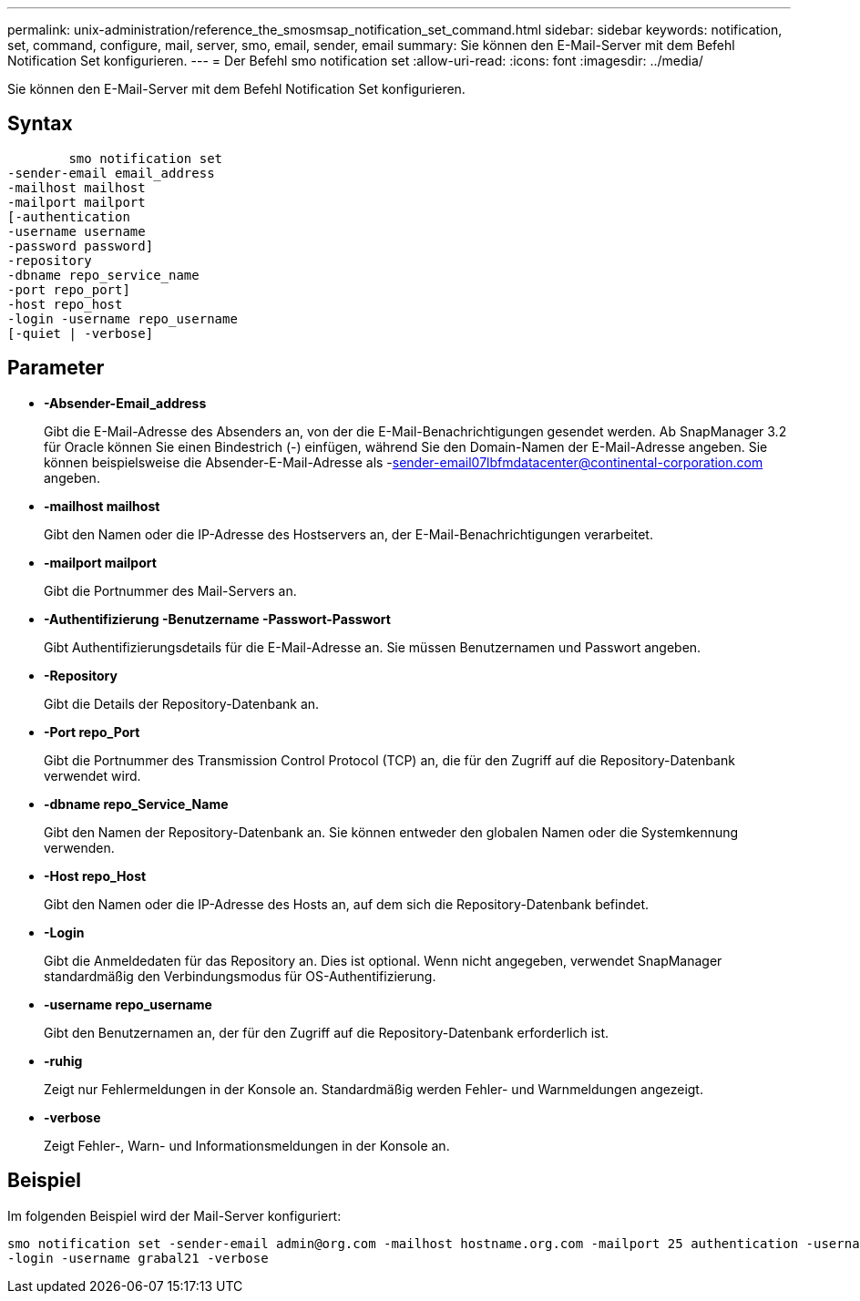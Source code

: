 ---
permalink: unix-administration/reference_the_smosmsap_notification_set_command.html 
sidebar: sidebar 
keywords: notification, set, command, configure, mail, server, smo, email, sender, email 
summary: Sie können den E-Mail-Server mit dem Befehl Notification Set konfigurieren. 
---
= Der Befehl smo notification set
:allow-uri-read: 
:icons: font
:imagesdir: ../media/


[role="lead"]
Sie können den E-Mail-Server mit dem Befehl Notification Set konfigurieren.



== Syntax

[listing]
----

        smo notification set
-sender-email email_address
-mailhost mailhost
-mailport mailport
[-authentication
-username username
-password password]
-repository
-dbname repo_service_name
-port repo_port]
-host repo_host
-login -username repo_username
[-quiet | -verbose]
----


== Parameter

* *-Absender-Email_address*
+
Gibt die E-Mail-Adresse des Absenders an, von der die E-Mail-Benachrichtigungen gesendet werden. Ab SnapManager 3.2 für Oracle können Sie einen Bindestrich (-) einfügen, während Sie den Domain-Namen der E-Mail-Adresse angeben. Sie können beispielsweise die Absender-E-Mail-Adresse als -sender-email07lbfmdatacenter@continental-corporation.com angeben.

* *-mailhost mailhost*
+
Gibt den Namen oder die IP-Adresse des Hostservers an, der E-Mail-Benachrichtigungen verarbeitet.

* *-mailport mailport*
+
Gibt die Portnummer des Mail-Servers an.

* *-Authentifizierung -Benutzername -Passwort-Passwort*
+
Gibt Authentifizierungsdetails für die E-Mail-Adresse an. Sie müssen Benutzernamen und Passwort angeben.

* *-Repository*
+
Gibt die Details der Repository-Datenbank an.

* *-Port repo_Port*
+
Gibt die Portnummer des Transmission Control Protocol (TCP) an, die für den Zugriff auf die Repository-Datenbank verwendet wird.

* *-dbname repo_Service_Name*
+
Gibt den Namen der Repository-Datenbank an. Sie können entweder den globalen Namen oder die Systemkennung verwenden.

* *-Host repo_Host*
+
Gibt den Namen oder die IP-Adresse des Hosts an, auf dem sich die Repository-Datenbank befindet.

* *-Login*
+
Gibt die Anmeldedaten für das Repository an. Dies ist optional. Wenn nicht angegeben, verwendet SnapManager standardmäßig den Verbindungsmodus für OS-Authentifizierung.

* *-username repo_username*
+
Gibt den Benutzernamen an, der für den Zugriff auf die Repository-Datenbank erforderlich ist.

* *-ruhig*
+
Zeigt nur Fehlermeldungen in der Konsole an. Standardmäßig werden Fehler- und Warnmeldungen angezeigt.

* *-verbose*
+
Zeigt Fehler-, Warn- und Informationsmeldungen in der Konsole an.





== Beispiel

Im folgenden Beispiel wird der Mail-Server konfiguriert:

[listing]
----
smo notification set -sender-email admin@org.com -mailhost hostname.org.com -mailport 25 authentication -username davis -password davis -repository -port 1521 -dbname SMOREPO -host hotspur
-login -username grabal21 -verbose
----
